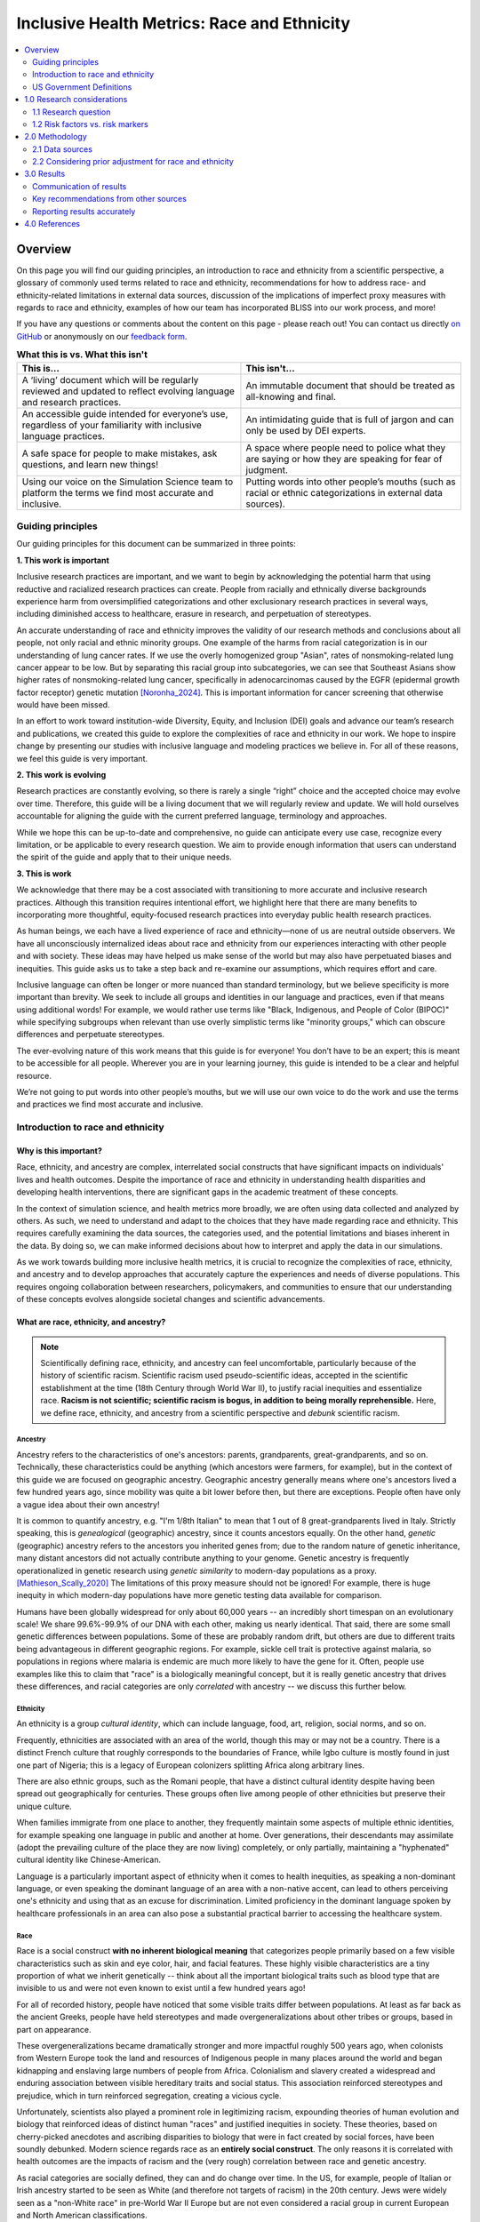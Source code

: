 ..
  Section title decorators for this document:

  ==============
  Document Title
  ==============

  Section Level 1 (#.0)
  +++++++++++++++++++++

  Section Level 2 (#.#)
  ---------------------

  Section Level 3 (#.#.#)
  ~~~~~~~~~~~~~~~~~~~~~~~

  Section Level 4
  ^^^^^^^^^^^^^^^

  Section Level 5
  '''''''''''''''

  The depth of each section level is determined by the order in which each
  decorator is encountered below. If you need an even deeper section level, just
  choose a new decorator symbol from the list here:
  https://docutils.sourceforge.io/docs/ref/rst/restructuredtext.html#sections
  And then add it to the list of decorators above.

.. _race_ethnicity:

============================================
Inclusive Health Metrics: Race and Ethnicity
============================================

.. contents::
   :depth: 2
   :local:
   :backlinks: none

Overview
+++++++++++++++++++++

On this page you will find our guiding principles,
an introduction to race and ethnicity from a scientific perspective,
a glossary of commonly used terms related
to race and ethnicity, recommendations for how to address race- and ethnicity-related limitations in external data
sources, discussion of the implications of imperfect proxy measures with regards to race and ethnicity,
examples of how our team has incorporated BLISS into our work process, and more! 


If you have any questions or comments about the content on this page - please reach out! You can
contact us directly `on GitHub <https://github.com/ihmeuw/vivarium_research/issues?q=is%3Aopen+is%3Aissue+label%3Abliss>`_ or anonymously
on our `feedback form <https://docs.google.com/forms/d/e/1FAIpQLSeCED9TFQsH-1u4QkFxJvno4WaEDz6h9rhJeyFlAlqyG7MAJg/viewform>`_.

.. list-table:: **What this is vs. What this isn't**
   :header-rows: 1

   * - This is...
     - This isn't...
   * - A ‘living’ document which will be regularly reviewed and updated to reflect evolving language and research practices. 
     - An immutable document that should be treated as all-knowing and final.
   * - An accessible guide intended for everyone’s use, regardless of your familiarity with inclusive language practices. 
     - An intimidating guide that is full of jargon and can only be used by DEI experts. 
   * - A safe space for people to make mistakes, ask questions, and learn new things! 
     - A space where people need to police what they are saying or how they are speaking for fear of judgment.
   * - Using our voice on the Simulation Science team to platform the terms we find most accurate and inclusive. 
     - Putting words into other people’s mouths (such as racial or ethnic categorizations in external data sources). 


Guiding principles
------------------

Our guiding principles for this document can be summarized in three points: 

**1. This work is important**

Inclusive research practices are important, and we want to begin by acknowledging the potential harm that using 
reductive and racialized research practices can create. People from racially and ethnically diverse backgrounds experience 
harm from oversimplified categorizations and other exclusionary research practices in several ways, including diminished access to 
healthcare, erasure in research, and perpetuation of stereotypes.

An accurate understanding of race and ethnicity improves the validity of our research methods and conclusions about 
all people, not only racial and ethnic minority groups. One example of the harms from racial categorization is in our 
understanding of lung cancer rates. If we use the overly homogenized group "Asian", rates of nonsmoking-related lung 
cancer appear to be low. But by separating this racial group into subcategories, we can see that Southeast Asians show higher 
rates of nonsmoking-related lung cancer, specifically in adenocarcinomas caused by the EGFR 
(epidermal growth factor receptor) genetic mutation [Noronha_2024]_. This is important information for cancer screening that otherwise 
would have been missed.

In an effort to work toward institution-wide Diversity, Equity, and Inclusion (DEI) goals and advance our team’s research 
and publications, we created this guide to explore the complexities of race and ethnicity in our work. We hope to inspire 
change by presenting our studies with inclusive language and modeling practices we believe in. For all of these 
reasons, we feel this guide is very important.


**2. This work is evolving**

Research practices are constantly evolving, so there is rarely a single “right” choice and the accepted 
choice may evolve over time. Therefore, this guide will be a living document that we will 
regularly review and update. We will hold ourselves accountable for aligning the guide with 
the current preferred language, terminology and approaches.  

While we hope this can be up-to-date and comprehensive, no guide can anticipate every use case, 
recognize every limitation, or be applicable to every research question. We aim to provide enough 
information that users can understand the spirit of the guide and apply that to their unique needs.


**3. This is work**

We acknowledge that there may be a cost associated with transitioning to more accurate and inclusive research practices. 
Although this transition requires intentional effort, we highlight here that there are many benefits to incorporating 
more thoughtful, equity-focused research practices into everyday public health research practices.

As human beings, we each have a lived experience of race and ethnicity—none of us are neutral outside observers. We have all 
unconsciously internalized ideas about race and ethnicity from our experiences interacting with other people and with society. 
These ideas may have helped us make sense of the world but may also have perpetuated biases and inequities. This guide asks us 
to take a step back and re-examine our assumptions, which requires effort and care.

Inclusive language can often be longer or more nuanced than standard terminology, but we believe specificity is more 
important than brevity. We seek to include all groups and identities in our language and practices, even if that means using additional words! 
For example, we would rather use terms like "Black, Indigenous, and People of Color (BIPOC)" while specifying subgroups when relevant 
than use overly simplistic terms like "minority groups," which can obscure differences and perpetuate stereotypes.

The ever-evolving nature of this work means that this guide is for everyone! You don’t have to be an expert; this is meant to be 
accessible for all people. Wherever you are in your learning journey, this guide is intended to be a clear and helpful resource. 

We’re not going to put words into other people’s mouths, but we will use our own voice to do the work and use the terms and practices we find 
most accurate and inclusive.


Introduction to race and ethnicity
----------------------------------

Why is this important?
~~~~~~~~~~~~~~~~~~~~~~

Race, ethnicity, and ancestry are complex, interrelated social
constructs that have significant impacts on individuals' lives and
health outcomes. Despite the importance of race and ethnicity in
understanding health disparities and developing health interventions,
there are significant gaps in the academic treatment of these concepts.

In the context of simulation science, and health metrics more broadly,
we are often using data collected and analyzed by others. As such, we
need to understand and adapt to the choices that they have made
regarding race and ethnicity. This requires carefully examining the data
sources, the categories used, and the potential limitations and biases
inherent in the data. By doing so, we can make informed decisions about
how to interpret and apply the data in our simulations.

As we work towards building more inclusive health metrics, it is crucial
to recognize the complexities of race, ethnicity, and ancestry and to
develop approaches that accurately capture the experiences and needs of
diverse populations. This requires ongoing collaboration between
researchers, policymakers, and communities to ensure that our
understanding of these concepts evolves alongside societal changes and
scientific advancements.

What are race, ethnicity, and ancestry?
~~~~~~~~~~~~~~~~~~~~~~~~~~~~~~~~~~~~~~~

.. note::

    Scientifically defining race, ethnicity, and ancestry can feel uncomfortable,
    particularly because of the history of scientific racism.
    Scientific racism used pseudo-scientific ideas, accepted in the scientific establishment at the time
    (18th Century through World War II),
    to justify racial inequities and essentialize race.
    **Racism is not scientific; scientific racism is bogus, in addition to being morally reprehensible.**
    Here, we define race, ethnicity, and ancestry from a scientific perspective and *debunk* scientific racism.

Ancestry
^^^^^^^^

Ancestry refers to the characteristics of one's ancestors:
parents, grandparents, great-grandparents, and so on.
Technically, these characteristics could be anything (which ancestors were farmers, for example),
but in the context of this guide we are focused on geographic ancestry.
Geographic ancestry generally means where one's ancestors lived a few hundred years ago,
since mobility was quite a bit lower before then, but there are exceptions.
People often have only a vague idea about their own ancestry!

It is common to quantify ancestry, e.g. "I'm 1/8th Italian" to mean that
1 out of 8 great-grandparents lived in Italy.
Strictly speaking, this is *genealogical* (geographic) ancestry, since it counts ancestors equally.
On the other hand, *genetic* (geographic) ancestry refers to the ancestors you inherited genes from;
due to the random nature of genetic inheritance, many distant ancestors
did not actually contribute anything to your genome.
Genetic ancestry is frequently operationalized in genetic research using
*genetic similarity* to modern-day populations as a proxy. [Mathieson_Scally_2020]_
The limitations of this proxy measure should not be ignored!
For example, there is huge inequity in which modern-day populations
have more genetic testing data available for comparison.

Humans have been globally widespread for only about 60,000 years --
an incredibly short timespan on an evolutionary scale!
We share 99.6%-99.9% of our DNA with each other, making us nearly identical.
That said, there are some small genetic differences between populations.
Some of these are probably random drift, but others are due to different traits
being advantageous in different geographic regions.
For example, sickle cell trait is protective against malaria,
so populations in regions where malaria is endemic are much more likely to have the gene for it.
Often, people use examples like this to claim that "race" is a biologically meaningful concept,
but it is really genetic ancestry that drives these differences,
and racial categories are only *correlated* with ancestry -- we discuss this further below.

Ethnicity
^^^^^^^^^

An ethnicity is a group *cultural identity*,
which can include language, food, art, religion, social norms, and so on.

Frequently, ethnicities are associated with an area of the world,
though this may or may not be a country.
There is a distinct French culture that roughly corresponds to the boundaries of France,
while Igbo culture is mostly found in just one part of Nigeria;
this is a legacy of European colonizers splitting Africa along arbitrary lines.

There are also ethnic groups, such as the Romani people,
that have a distinct cultural identity despite having been spread out geographically for centuries.
These groups often live among people of other ethnicities but preserve their unique culture.

When families immigrate from one place to another,
they frequently maintain some aspects of multiple ethnic identities,
for example speaking one language in public and another at home.
Over generations, their descendants may assimilate
(adopt the prevailing culture of the place they are now living)
completely, or only partially, maintaining a "hyphenated" cultural identity like Chinese-American.

Language is a particularly important aspect of ethnicity when it comes to health inequities,
as speaking a non-dominant language, or even speaking the dominant language of an area with a non-native accent,
can lead to others perceiving one's ethnicity and using that as an excuse for discrimination.
Limited proficiency in the dominant language spoken by healthcare professionals in an area
can also pose a substantial practical barrier to accessing the healthcare system.

Race
^^^^

Race is a social construct **with no inherent biological meaning** that categorizes people
primarily based on a few visible characteristics such as skin and eye color, hair, and facial features.
These highly visible characteristics are a tiny proportion of what we inherit genetically --
think about all the important biological traits such as blood type
that are invisible to us and were not even known to exist until a few hundred years ago!

For all of recorded history, people have noticed that some visible traits differ between populations.
At least as far back as the ancient Greeks, people have held stereotypes and made overgeneralizations
about other tribes or groups, based in part on appearance.

These overgeneralizations became dramatically stronger and more impactful roughly 500 years ago,
when colonists from Western Europe took the land and resources of Indigenous people in many places around the world
and began kidnapping and enslaving large numbers of people from Africa.
Colonialism and slavery created a widespread and enduring association between visible hereditary traits and social status.
This association reinforced stereotypes and prejudice, which in turn reinforced segregation, creating a vicious cycle.

Unfortunately, scientists also played a prominent role in legitimizing racism,
expounding theories of human evolution and biology that reinforced ideas of distinct human "races"
and justified inequities in society.
These theories, based on cherry-picked anecdotes and ascribing disparities to biology that were in fact created by social forces,
have been soundly debunked.
Modern science regards race as an **entirely social construct**.
The only reasons it is correlated with health outcomes are the impacts of racism
and the (very rough) correlation between race and genetic ancestry.

As racial categories are socially defined, they can and do change over time.
In the US, for example, people of Italian or Irish ancestry
started to be seen as White (and therefore not targets of racism) in the 20th century.
Jews were widely seen as a "non-White race" in pre-World War II Europe
but are not even considered a racial group in current European and North American classifications.

Despite changes in legal and political structures such as formal decolonization,
the abolition of slavery, and descendants of enslaved people gaining their civil rights,
the legacy of colonialism and slavery can be clearly seen today.
Racial discrimination and stereotypes persist,
de facto segregation in housing and education remain widespread,
and in most former colonies, large racial disparities exist across health and economic domains.

Though racial "categories" originally were based on visible characteristics,
racial prejudice extends beyond these, to things like names, dialect, or fashion,
when these are used by an observer to "categorize" someone into a racial group. [Bertrand_2004]_

The history and origins of racism are complex,
and sometimes contentious, topics.
We've provided a brief overview here, but there is much more to learn.
We recommend the following resources to deepen your understanding.

* *Stamped from the Beginning* by Ibram X. Kendi
* *The Wretched of the Earth* by Frantz Fanon
* *The History of White People* by Nell Irvin Painter
* *A People's History of the United States* by Howard Zinn
* `The 1619 Project <https://www.nytimes.com/interactive/2019/08/14/magazine/1619-america-slavery.html>`_
  by Nikole Hannah-Jones and others

.. note::

    Most of these come from a US-centric perspective,
    which reflects our own backgrounds but should not be taken as the only or most important perspective.
    The history of racism is global.

Race, ethnicity, ancestry
^^^^^^^^^^^^^^^^^^^^^^^^^

Though we can understand race, ethnicity, and ancestry as distinct concepts,
they are deeply *causally* entangled.

For example, cultural processes like assimilation are greatly impacted by racism
because they depend on the prevailing society's perception and acceptance of an ethnic group.
For example, the families of European immigrants to the United States were able to assimilate
and be considered "American" much more easily than those from other places in the world,
due to racial prejudice.
Outsiders might expect several ethnic groups to have similar cultures,
or mix up their cultural practices,
because they perceive members of those ethnic groups as being in the same racial category.
Racism can even create new ethnic identities, as in the case of African American culture,
which emerged because of racial segregation and shared experiences of oppression in the United States.

On the other hand, ethnicities can also become "racialized."
A good example of this is people of Puerto Rican ancestry in New York City --
though in most places in the US people of Puerto Rican ancestry are perceived as Hispanic/Latino,
in New York they are perceived as a distinct racial group
and there is racial prejudice against them specifically. [Grosfoguel_2004]_

Though we've focused on race, ethnicity, and ancestry here,
there are other concepts these are sometimes conflated with,
particularly **nationality** (country of residence or citizenship),
**national origin** (country of birth),
and **immigration status**.
While these are out of scope for the present guide,
that doesn't mean they are less important than race, ethnicity, and ancestry.
We may address these concepts in a future guide.

US Government Definitions
-------------------------

The definitions of race and ethnicity described above are intended to be global,
not specific to the US context.
However, our research institute is based in the US
and most of the research we have done thus far on race and ethnicity
has applied those concepts in the US context.
For this reason, it is especially important to compare our definitions
with those of the US government.

The US has an official Federal system for defining and measuring race and ethnicity.
It is common for scientific work, particularly in fields such as demography
where much of the data is collected by governments, to defer to
government definitions of race, ethnicity, and ancestry.
However, as this document demonstrates, we strive to maintain an independent, scientific perspective
on these definitions, rather than defer to any government definition.
In doing so, we strive to develop concepts and standards
with maximal construct validity and global relevance.

How the US government defines race, ethnicity, and ancestry 
~~~~~~~~~~~~~~~~~~~~~~~~~~~~~~~~~~~~~~~~~~~~~~~~~~~~~~~~~~~

Before 1977, the US Census Bureau was the *de facto* authority
on racial/ethnic/ancestral categorization
and changed its questions and categories numerous times.
Pew Research Center created `a helpful infographic <https://www.pewresearch.org/social-trends/feature/what-census-calls-us/>`_
on how the Decennial Census form categories have changed since 1790.

In 1977, the Federal Office of Management and Budget (OMB)
first published Race and Ethnic Standards for Federal Statistics and Administrative Reporting,
which apply to all federal agencies, including the Census Bureau.
As of early 2025, OMB is still the authority on these definitions
in the federal government.
Furthermore, the Federal system has substantial indirect control
over state and local levels via numerous funding and accreditation mechanisms,
and therefore the OMB standards also hold in general at those levels as well.

The OMB standards were revised in 1997 and in March 2024.
Note that all 3 versions were instituted during Federal Administrations
led by the Democratic party.
Implementation of OMB standards by various agencies inevitably lags their official publication.
In general, Republican-led states and local agencies tend to lag more, by as long as 20+ years.
Conversely, some Democratic-led local governments tend to
implement systems similar to the upcoming OMB standard,
even before its publication.
(For example, the "Middle Eastern and North African" group
added to the OMB 2024 standards has already been an option
in Washington State and University of Washington forms for at least several years.)

It is easiest to concretely understand the standards by reading the survey questions
asked in accordance with them.
The 1997 OMB standards were implemented in the 2020 Decennial Census
(below left, `source <https://www.census.gov/programs-surveys/decennial-census/technical-documentation/questionnaires.2020_Census.html>`__);
the 2024 OMB standards have yet to be implemented in a Decennial Census
but the directive contains an example survey question
(below right, `source <https://www.federalregister.gov/documents/2024/03/29/2024-06469/revisions-to-ombs-statistical-policy-directive-no-15-standards-for-maintaining-collecting-and>`__).

.. list-table::
   :width: 100%
   :class: borderless

   * - .. image:: 2020_census_questions.png
          :width: 100%
         
     - .. image:: omb_2024_example_question.png
          :width: 100%

Untangling race, ethnicity, and ancestry in US government data 
~~~~~~~~~~~~~~~~~~~~~~~~~~~~~~~~~~~~~~~~~~~~~~~~~~~~~~~~~~~~~~

**The biggest source of confusion when using US government data about
race, ethnicity, and ancestry is how "race" and "ethnicity" are defined.**
Since 1970, the Census Bureau has asked a "race" question
with categories like "Black" and "White" (but *without* a category for "Latine" or "Hispanic")
and a separate yes/no `"Hispanic origin" <https://www.census.gov/topics/population/hispanic-origin/about.html>`_ question.
When the OMB 1977 standards codified this approach,
they referred to the second question as "ethnicity,"
even though the word "ethnicity" has *never* appeared in the question
on the official Decennial Census forms (before or after 1977).
Consequently, the terms "ethnicity" and "Hispanic origin"
are often used synonymously in data products.

It is important to note that this status quo is the result of an overtly political process,
rather than a principled scientific one.
"Mexican" was included as a *race* in the 1930 Decennial Census
but removed by 1940
`due to political advocacy by Mexican American groups who felt that being classified as non-White would make them seem less American <https://www.npr.org/sections/codeswitch/2014/06/16/321819185/on-the-census-who-checks-hispanic-who-checks-white-and-why>`_.
This was a precursor to a much broader and still ongoing debate
about the extent to which Latine people are racialized versus
being folded into Whiteness as European immigrant groups have been in the past --
to this day, the way Hispanic and Latine people answer the standard "race" question
in practice is often politically motivated. [Dowling_2014]_
There was also political tension and debate between the terms "Hispanic" and "Latino/a"
during the adoption of "Hispanic" by the federal government:
"Hispanic" was associated with a pan-ethnic identity based in linguistic and cultural roots
and was seen as more conservative,
while "Latino/a," as well as related terms like "Chicano/a" (for Mexican American)
and "Boricua" (for Puerto Rican),
were associated with shared experiences of racialization and oppression,
an emphasis on Indigeneity, and a more activist stance. [Lacomba_2020]_

The OMB 1977/1997 split between "race" and "ethnicity" questions
is confusing to many respondents.
Many who indicate they have Hispanic origins are unsure how to answer the race question,
as evidenced by substantial amounts of non-response and "other" responses
on that question among this group in the 2010 and 2020 Censuses.
On the flip side, Afro-Latine groups have advocated for the two separate questions,
on the basis that Afro-Latine people identify along two separate axes
of culture/heritage and race simultaneously.
Lastly, people from Latin American countries where Spanish is not the majority language,
particularly Brazil, are officially excluded from the OMB's "Hispanic or Latino" definition.
This is sufficiently counter-intuitive that
`more than two-thirds of Brazilians indicate they are "Hispanic or Latino," <https://www.pewresearch.org/short-reads/2023/04/19/how-a-coding-error-provided-a-rare-glimpse-into-latino-identity-among-brazilians-in-the-u-s/>`_
a response which the Census Bureau reverses
if they also marked Brazil as their specific "Hispanic or Latino" origin.

From the perspective of the scientific definitions introduced above,
this confusion is a result of not precisely defining the constructs being measured,
a mismatch between the definitions and popular perception,
or not acknowledging that dimensions of race, ethnicity, and ancestry
can be conceptually distinct even when they are highly correlated.

Language is an aspect of ethnicity, and there are forms of discrimination
perpetuated against those speaking Spanish or Spanish-accented English in the US.
There are also forms of discrimination against those who appear Latine, *mestizo*,
or more colloquially "Brown," whether or not they speak Spanish.
People raised in Spain who pass as White would be impacted by the former but not the latter,
whereas many Brazilian Americans would be impacted by the latter but not the former.
Furthermore, the use of country names as sub-categories in survey questions
about race and ethnicity (e.g. "Vietnamese," "Pakistani," "Egyptian," "Irish")
without clarification can create the impression these questions are asking about ancestry,
nationality, or national origin.
As a result, it is likely that respondents answer these questions
with some unclear choice between (or undifferentiated combination of)
dimensions of their race, ethnicity, ancestry, and other factors.

The predominant response of social researchers and data analysts
to the "Hispanic or Latino" confusion has been to treat this "ethnicity"
as another racial category, overriding people's response to the race question
if they identified as "Hispanic or Latino."
2024 OMB standards switch to a single question
with "Hispanic or Latino" as one of the options;
therefore, people who identify as such will not be *required* to answer
a separate race question but *may* still select multiple responses
(e.g. to indicate Afro-Latine identity).
The 2024 standards also add a Middle Eastern or North African (MENA) category.
Though these welcome changes will address immediate issues causing non-response
among Hispanic and MENA people and bring OMB standards
into alignment with common research practices,
they will not address the conflation of race with language that we believe is inherent
in the phrase "Hispanic or Latino,"
nor clarify the distinctions between race, ethnicity, and ancestry for survey respondents
or data analysts.

1.0 Research considerations
++++++++++++++++++++++++++++

Before beginning with your research, there are some crucial considerations to
take as you read through our recommendations. Determining precisely how
concepts of race and ethnicity fit into your research question is a critical
first step. For instance, the following are some examples of questions you may
ask yourself in the early stages of your research: “Why are race and/or
ethnicity important to my research question?”, “What is gained by considering
race and/or ethnicity in my research project?”, and “Is race, ethnicity, or
some combination of the two the appropriate measure for my analysis?”. An
`IHME-created guide to diversity, equity, and inclusion research considerations <https://hub.ihme.washington.edu/display/DEI/DEI+and+Research+Considerations>`_
is a resource that may be useful in providing a framework to think through
these sorts of questions in addition to the remainder of this guide.

Another important consideration to take throughout the process is an
understanding of your specific context and audience. For instance, relevant
race and ethnicity categories and associations will vary by population; you
should be sure to have an understanding of the dynamics of the population
relevant to your research and remember that racial and ethnic categories used
in one setting may not be appropriate in others. Seeking guidance from experts
and existing resources in the field specific to your setting is encouraged!

There are three main challenges in considering race and ethnicity in biomedical
research that have been proposed by [Kaplan-and-Bennet-2003]_ and we encourage
you to keep them in mind throughout your work. These challenges are listed
below and discussed in more detail in the referenced paper and will also be
expanded upon throughout the remainder of this guide.

    1.  To account for the limitations of racial/ethnic data
    2.  To distinguish between race/ethnicity as risk factor or as risk marker
    3.  To avoid contributing to the racial/ethnic division of society

Finally, make sure to be aware of your target journal’s policies regarding race
and ethnicity. Many journals have specific established guidelines that must be
adhered to.

Taking these considerations into account in your work before and while
implementing this guide’s recommendations will help to ensure that your research
is not only respectful and sensitive to the complexities of race and ethnicity
but also adherent to relevant guidelines and meaningful to your intended
audience.

1.1 Research question
---------------------

When you’re designing a research question, it’s important to consider both if race,
ethnicity, and/or ancestry are relevant, and, if so, what the causal pathways might be. Spending
time considering the causal pathways will help you consider what exactly you are
investigating and might identify more relevant proxy measures.

First, let’s consider this hypothetical research question: how much would expanding access
to clean water impact diarrhea rates in Nigeria?

Is race, ethnicity, and/or ancestry relevant here? Race/ethnicity are a much less
common marker used in disease measurement in Nigeria, compared to the US. We don't have
any data to indicate that race, ethnicity, or ancestry impact diarrhea rates, or rates
of access to clean water. Therefore, in this example we might choose NOT to include race.

For the rest of this section, let’s consider a different research question: how will
the rates of cardiovascular disease (CVD) change over the next 5 years in the US?

First, let’s consider if including race, ethnicity, and/or ancestry is relevant to
the research question. It’s commonly known that CVD rates vary with race, and that
racial demographics are changing within the US. Understanding how different groups’
CVD rates are changing differently might lead us to make a better forecast for
the future. So, it seems relevant to include race here.

Second, let’s think about if this will lead to changes in policies. Here again,
it seems plausible that if we see a sharper increase  in CVD incidence among some
racial groups, decision-makers might deploy racially aware intervention strategies.
So here, including something about race, ethnicity, and/or ancestry seems relevant.

Last, let’s think through the possible causal pathways and decide what metric(s)
we want to include.

Below, we have drawn several causal diagrams. These are designed to show the
pathways between inputs and impacts. In our diagrams, the solid arrows indicate
causal pathways (x directly causes y), the dotted lines indicate correlation (x is
related to y, but doesn't necessarily cause it), and the red arrows indicate false
causal pathways (x leads to y due to society and history but does not need to
cause it in a better world).

**Option 1: Race**

We stated above that it's commonly known that CVD rates vary with race. This is
well documented and true. We know is that there is a correlation between race and
CVD, so we can draw the below diagram with a correlation line included. Now, let's
more closely examine what might be causing this correlation.

.. image:: race_v1.svg

**Option 1a: Race**

One option is race “leads” to experiences of racism which in turn leads
to the disease. We put “leads” in quotes as we don’t want to imply that existing with
certain physical characteristics “causes” racism, but rather that racism is the result
of years of history defining groups based on physical characteristics.

.. image:: race_b_v1.svg

This causal pathway is unfortunately quite common, and seems applicable to our example with CVD.
However, considering the exact pathway here is important. We list a few possible pathways for
CVD based on race. Note that these do overlap with ethnicity in some cases. This is
because discrimination can impact culture/ethnic practices. These are often
rooted in racism.

- Historical red lining leading to African Americans living in food deserts, having less available green space, or living in neighborhoods with fewer social services
- Historical racism leading to lower wealth in some communities, reduced access to health insurance, or limited access to quality medical care
- Microaggressions experienced by non-white individuals leading to elevated blood pressure
- Racism in healthcare settings leading to delayed treatment once a person seeks care

**Option 1b: Race**

Since race is related to physical characteristics.
We might naively assume that the physical characteristics are causing the disease itself.

.. image:: race_a_v1.svg

There might be a few cases where this causal pathway is correct, but they are limited
in scope. For example, lighter skinned individuals tend to get skin cancer at higher
rates. In this case, the physical characteristic which leads to racial categorization impacts the disease. However,
this is quite uncommon.

There isn't any known reason why skin color or other physical characteristics are
tied to CVD, so we can dismiss this option for our research question.

**Option 2: Ethnicity**

A second correlation often observed is between ethnicity and disease. Again,
we can draw a diagram that connects ethnicity and disease with a correlation line.

.. image:: ethnicity_v1.svg

**Option 2a: Ethnicity**

Next, we might examine whether there is a plausible causal pathway between ethnicity and
the disease. Here, there are some compelling arguments that this relationship could be causal for CVD.

.. image:: ethnicity_a_v1.svg


For example, the Mediterranean diet has
been shown to lower risk of cardiovascular disease. So ethnic groups that
tend to follow this type of diet might have lowered risk of CVD.

However, this is not the only potential explanation for correlation with ethnicity,
which can be greatly affected by circumstance and history.

**Option 2b: Ethnicity**

Here is a more complete picture of the same causal diagram which includes history and
discrimination. One example of how history impacts ethnicity can be seen by comparing
immigrant populations' CVD rates with their counterparts who did not immigrate. As immigrants tend
to assimilate to “western” lifestyles, which often involve more processed and
fatty foods, they tend to have higher rates of CVD. Here, the outside force is changes in environment and cultural norms,
leading to changes in lifestyle and food choices, which in turn to lead to
differences in CVD rates.

.. image:: ethnicity_b_v1.svg

Some other examples include:

- Discrimination against people who do not speak English leading to inferior care
- Ethnic foods being labeled as "unhealthy" and leading to physician discrimination
- Incorrect assumption of cultural practices or lack of understanding of differences in household, family, or cultural norms

If you want to study ethnicity’s effect on a disease, it’s important to think
about why some practices might exist and to approach different cultures with
respect and curiosity instead of judgement.

**Option 3: Ancestry**

To start, we can include the correlation diagram. Since ancestry overlaps with race
and ethnicity, this correlation also likely exists.

.. image:: ancestry_corr_v1.svg

**Option 3a: Ancestry**

As defined above, ancestry is about the genetics of your ancestors. There are
a few cases where this causal diagram is correct, but they are limited.

.. image:: ancestry_v1.svg

For example:

* Sickle cell disease is more common in people whose ancestors lived in areas with endemic malaria prevalence
* Ashkenazi Jewish people are more likely to be carriers for some genetic conditions like Gaucher disease or cystic fibrosis

In our case, there isn’t a lot of known evidence to support a genetic link between
CVD and ancestry, so we can eliminate this causal pathway.

**Option 4: Combination**

In reality, a lot of this overlaps and compounds in individuals. There is also a
lot of historical context that overlays these diagrams. One version of a combined diagram
is above, though even this is very simplistic and could be expanded significantly.

.. image:: big_diagram_v1.svg

For our research question, there are lots of possible causal pathways. A lot of
the time, race/ethnicity gets used as a proxy for the wide range of possible
factors affecting outcomes. Sometimes, this makes sense when there’s limited
data or when our question might overlap with many pathways that are hard to
disentangle.

But, if our research shifted to possible interventions for CVD, we might want to
consider some of these pathways more directly instead of considering race/ethnicity
as a proxy. For example, we might try and directly measure green space, food deserts,
racism in healthcare, or others as the primary focus of our study, rather than using
race which can include all or none of these.


1.2 Risk factors vs. risk markers
---------------------------------

.. todo::

    In this section we'll discuss the question "Does/should my research look at race and ethnicity as risk factors or as risk markers?" and how a health
    metrics researcher would answer this question and use that answer to inform their research question.

2.0 Methodology
+++++++++++++++

2.1 Data sources
----------------

For self-reported data, the typical survey questions used
(including those standardized by the US Federal government as described above)
are unclear about which dimensions they are asking. 

There are alternative data collection approaches that hold promise
for differentiating dimensions of race, ethnicity, and ancestry.
For example, questions about "perceived" or "socially assigned" race
(also known as `"street race" <https://race.unm.edu/what-is-street-race.html>`_)
directly address the potential for racial discrimination based on appearance.
These have been used in a number of surveys, [White_2020]_
and when they are fielded alongside questions on self-identified race,
can be used to understand the interplay between identity and perception. [Vargas_2016]_ [Stepanikova_2016]_
Genetic ancestry can be analyzed in combination with race to tease apart the importance of different factors. [Cole_2021]_

US death certificates record an undifferentiated mixture of perceived race
and family-reported race, due to the complex process by which they are filled out
(typically by funeral directors). [Arias_2016]_

As noted above, the government provides standardized race and ethnicity
categories, though these do change over time. Currently, the race
categories are American Indian or Alaska Native, Asian, Black or African American,
Native Hawaiian or Other Pacific Islander, and White. The ethnicity
categories are Hispanic or Latino and Not Hispanic or Latino.

By having a set standard,
it improves the chance that multiple data sources will have the same
categories. However, this is not guaranteed. Here, we will go through
a few scenarios of how race and ethnicity categories might be misaligned
between datasets and the options for handling each.

Nested Categories
~~~~~~~~~~~~~~~~~

In this guide, we use nested categories to mean that one dataset has more granular
categories than another. For example, one dataset might report a race group
as simply "Asian" whereas another might have many categories that fit within
this group like Chinese, Filipino, Japanese, or Korean. In fact, the US goverment
often collects both the more granular and rolled up categories of data.

Granular data is usually better, as different groups within a single race
category can have very different experiences and needs. Try to keep the
most granular data possible. However, granular data can sometimes create
issues with statistical power or small sample size. Weigh the different
pros and cons as they relate to your project, centering people's
identities and needs in the conversation.

Non-Nested Categories
~~~~~~~~~~~~~~~~~~~~~

If you need to combine multiple datasets, you will likely have to combine
race and ethnicity categories that won't match up perfectly. One option
is to take the "least common denominator" approach, which essentially means
using the most granular race and ethnicity categories possible that still
capture the data fully.

Often this will end up being the US standard categories above. We strongly
recommend against using fewer categories than the US standard unless it
is impossible to do otherwise. Creating larger buckets ends up merging
individuals with diverse experiences, backgrounds, and identities. Consider
what there is to be gained from this analysis and if race and ethnicity are
important to include if you plan to use fewer categories than the US standard.

Another option is to attempt a crosswalking approach if one or more of your
input datasets use different categories than the standard. This would allow
you to retain all of the data inputs, while keeping some granularity in categories.

Multiracial Groups
~~~~~~~~~~~~~~~~~~

Part of the US standard approach is allowing people to select as many race and
ethnicity categories as they identify with. Many people have multiracial
identities and capturing this is important. However, it creates a statistical
issue without an easy answer - how do you handle overlapping groups?

Often, someone will have made the decision about how to handle
race/ethnicity categories and multiracial individuals before you
receive the data. In this case, try to find out what was assumed
and note it appropriately in your limitations as needed.

Below we outline some options for how to handle multiracial data.
To understand them more clearly, let's provide an example of a single
person who selected both "Black or African American" and "Asian" for
their race.

The first option is to include all
combinations of race/ethnicity groups. So for this example, you would have
groups for "Black or African American alone", "Asian alone", and "Both Black or African
American and Asian". If your dataset is large
enough to support having this level of granularity in groups, this
approach can work well. However, often this leads to issues with
small sample sizes.

The second option is to exclude everyone who selected multiple race
or ethnicity groups. So we would just not count our example individual. We do not
recommend this approach.

The third is to create a large, "multiracial" group. The resulting
groups would then be "Black or African American", "Asian", and "Multiracial". We also do
not recommend this approach as the resulting group is generally
too diverse to have any meaningful conclusions about.

The fourth is to count people in all race/ethnicity groups they
selected. Therefore in our example, the individual would be
counted twice - once in "Black or African American" and once in "Asian". This
can lead to double counting in the data which might be more or
less important depending on the size of the multiracial group
in the dataset and the type of analysis. This might be a reasonable option.

The fifth option is to run analyses with
both a more limited race/ethnicity group, and then with a larger,
multiracial group. For example, you would have categories of "Asian"
and "Asian alone" both existing. "Asian" would include anyone who
selected Asian, including the multiracial person in our example,
and "Asian alone" would be people who only identify as
Asian, excluding the example individual. Often people will present
anlyses for both of these groups. This is also a reasonable
option.

Last, you can attempt to crosswalk individuals into a single
race/ethnicity group. There have been multiple attempts to do
this based on studies that allow respondents to select all racial
categories they identify with and then to pick a single one they
most identify with. [Liebler_2008]_ Therefore, the example individual
would be placed in a single racial group - either "Black or African
American" or "Asian" based on their other data. If this is
feasible based on the data present, it is also a reasonable approach.

2.2 Considering prior adjustment for race and ethnicity
-------------------------------------------------------

.. todo::

    In this section we'll discuss the question "How do our data sources adjust for race and ethnicity and how does that affect how we adjust in our own models?" and how a health
    metrics researcher would answer this question and use that answer to inform their methods.

3.0 Results
+++++++++++

Communication of results
------------------------

In this section we’ll discuss how health metric researchers can talk about health research related to 
race and ethnicity without stigmatizing, othering, or otherwise causing harm to historically marginalized 
racial and ethnic groups. It is important to be aware of how we talk about race and racism, 
particularly in the field of health metrics sciences, as our goal is often to uncover and scrutinize the 
underlying factors contributing to health disparities.

One helpful framework for differentiating ways of communicating about race is that of *race-based research vs. race-conscious research* 
[Cerdeña_2020]_. Race-based research is characterized 
by race essentialism: the notion that race is a biological factor (rather than a sociopolitical construct). 
The practice of using race in this way has historically been the norm in US health research, and causes harm for 
historically marginalized and minoritized groups, thereby exacerbating the very health inequities the health 
research may be attempting to elucidate and alleviate. Race-conscious research, on the other hand, calls for a shift in 
focus from race to racism as a key determinant of illness and health. For examples of outdated race-based practices in medicine, 
and their race-conscious alternatives, see Table 1 from Cerdeña et al.’s 2020 paper [Cerdeña_2020]_. 

Key recommendations from other sources
--------------------------------------

Here we have collected recommendations from various experts and guides advocating for new standards of communication 
regarding racial health disparities.

1. **Use a health equity lens when framing information about health disparities** [Calanan_2023]_.

    Rather than allowing dominant narratives around race, individualism, and meritocracy to limit our understanding of 
    the root causes of health inequities, it is important to center a health equity perspective in health metrics 
    research.  An equity lens allows us to recognize that systems of power and oppression (including white supremacy) 
    shape institutional policies and living conditions that systematically harm populations 
    [AMA_2021]_.

2. **Use person-first language, avoid unintentional blaming, and be as specific as possible about the group to which you're referring**.
    
     Remember that are many types of subpopulations, and it is important to specify the type of subpopulation you are referring to.
     For instance, avoid using generalized terms such as 'ethnic groups' or 'minorities'. Instead, be specific (e.g., 'Korean persons')
     and use person-first language if possible (e.g., 'people with undocumented status' rather than 'illegal immigrants'). For more elaboration 
     on these tips, please see Advancing Health Equity: A Guide to Language, Narrative and Concepts [AMA_2021]_.


3. **Cite the experts, particularly scholars of color whose work forms the basis of the field’s knowledge on racism and its effects** 
[Boyd_2020]_.


4. **Explicitly define race during \[study\] design, and specify the reason for its use in the study** [Boyd_2020]_. 
    
    As is described in our earlier section, `1.1 Research question`_, you should review all relevant 
    social, environmental, and structural factors for which race may serve as a proxy measure when defining 
    race as it pertains to your research. "For the reader, these additional details enable careful interpretation 
    of study results and implications. But for authors, it engenders critical thinking about racial constructs that 
    prevent the reification of race as a biological entity." [Boyd_2020]_ 

    Health metrics researchers can embrace a critical race theory (CRT) framework. CRT "is an iterative methodology 
    for helping investigators remain attentive to equity" through providing "tools for conducting research and practice 
    are intended to elucidate contemporary racial phenomena, expand the vocabulary with which to discuss complex racial concepts, and 
    challenge racial hierarchies" [Ford_Airhihenbuwa_2010]_. Embracing a CRT framework might entail
    some of the following: 

    - *Contextualization of research*: Contextualize health disparities within historical and systemic inequities. This involves understanding how policies, practices, and social conditions contribute to health outcomes across different racial groups.
    - *Intentional use of vocabulary*: Use language that accurately reflects the complexity of racial issues in health. This includes being precise about how terms like race, ethnicity, systemic racism, health equity, and social determinants of health are used and understood in research. It also involves recognizing the fluidity and socially constructed nature of racial categories and how they affect health outcomes.
    - *Incorporation of intersectionality*: Acknowledge that the impact of race and ethnicity on health is not uniform across different groups and that multiple forms of discrimination can compound health disparities. 
    - *Community engagement and participation*: Where possible, involve in your research process communities affected by health disparities. Instead of *studying about* these communities, health researchers should be *working with* them to identify priorities, interpret findings, and co-create interventions. By doing so, we ensure that research is grounded in the realities of those most impacted by health inequities.
    - *Policy advocacy*: Research informed by CRT should not only aim to understand and document disparities but also to drive change. This involves advocating for policies that address the root causes of racial disparities in health, such as economic inequality, housing, education, and access to healthcare. Researchers can play a role in informing policy, engaging in public discourse, and supporting community-led initiatives.
    - *Reflective practice*:  Engage in ongoing reflection about your own positions, biases, and the power dynamics in your work. This includes being open to critique, actively seeking diverse perspectives, and being committed to anti-racist practices both personally and professionally.
  

Reporting results accurately
----------------------------

    Use recommendations from sex/gender guide to fill out this section. This section should include 
    a. Outline goals when we present our race/ethnicity-related findings
    b. General strategy (ie explain fully in standalone parts of paper, otherwise use shorthand) - Recs for detailed description of methods with examples and recs for abbreviated description with examples 

4.0 References
++++++++++++++

.. [AMA_2021]
    American Medical Assiociation. Advancing Health Equity: A Guide to Language, Narrative and Concepts. 2021. https://www.ama-assn.org/system/files/ama-aamc-equity-guide.pdf

.. [Boyd_2020]
    Boyd RW, Lindo EG, Weeks LD, McLemore MR. On Racism: A New Standard for Publishing on Racial Health Inequities. Health Affairs Blog. 2020 Jul. doi: 10.1377/hblog20200630.939347

.. [Calanan_2023]
    Calanan RM, Bonds ME, Bedrosian SR, Laird SK, Satter D, Penman-Aguilar A. CDC’s Guiding Principles to Promote an Equity-Centered Approach to Public Health Communication. Prev Chronic Dis 2023;20:230061. doi:10.5888/pcd20.230061

.. [Cerdeña_2020]
    Cerdeña JP, Plaisime MV, Tsai J. The Lancet. 2020 Oct; 396(10257):1125-1128. doi:10.1016/S0140-6736(20)32076-6

.. [Ford_Airhihenbuwa_2010]
    Ford CL, Airhihenbuwa CO. Critical Race Theory, race equity, and public health: toward antiracism praxis. Am J Public Health. 2010 Apr 1;100 Suppl 1(Suppl 1):S30-5. doi: `10.2105/AJPH.2009.171058 <https://doi.org/10.2105/AJPH.2009.171058>`_. Epub 2010 Feb 10. PMID: `20147679 <https://pmc.ncbi.nlm.nih.gov/articles/PMC2837428/>`_; PMCID: PMC2837428.

.. [Kaplan-and-Bennet-2003]
    Kaplan JB, Bennett T. Use of Race and Ethnicity in Biomedical Publication. JAMA. 2003;289(20):2709–2716. doi:10.1001/jama.289.20.2709

.. [Liebler_2008]
    Liebler CA, Halpern-Manners A. A practical approach to using multiple-race response data: a bridging method for public-use microdata. Demography. 2008 Feb;45(1):143-55. doi: 10.1353/dem.2008.0004. PMID: 18390296; PMCID: PMC2831381.

.. [Bertrand_2004]
    Bertrand M, Mullainathan S. Are Emily and Greg More Employable Than Lakisha and Jamal? A Field Experiment on Labor Market Discrimination. American Economic Review. 2004;94(4):991-1013. doi:10.1257/0002828042002561

.. [Mathieson_Scally_2020]
    Mathieson I, Scally A (2020) What is ancestry? PLoS Genet 16(3): e1008624. https://doi.org/10.1371/journal.pgen.1008624

.. [Grosfoguel_2004]
    Grosfoguel, R. (2004). Race and Ethnicity or Racialized Ethnicities?: Identities within Global Coloniality. Ethnicities, 4(3), 315-336. https://doi.org/10.1177/1468796804045237

.. [Dowling_2014]
    Dowling JA. Mexican Americans and the question of race. University of Texas Press; 2014 Dec 31. https://utpress.utexas.edu/9781477307540/

.. [Lacomba_2020]
    Lacomba C. Hispanics and/or Latinos in the United States: The Social Construction of an Identity. Estudios Del Observatorio/Observatorio Studies. 2020. https://cervantesobservatorio.fas.harvard.edu/sites/default/files/65_en_hispanics_andor_latinos_in_the_united_states_the_social_construction_of_an_identity_4.pdf

.. [White_2020]
    White K, Lawrence JA, Tchangalova N, Huang SJ, Cummings JL. Socially-assigned race and health: a scoping review with global implications for population health equity. International journal for equity in health. 2020 Dec;19:1-4. https://equityhealthj.biomedcentral.com/articles/10.1186/s12939-020-1137-5

.. [Vargas_2016]
    Vargas N, Stainback K. Documenting contested racial identities among self-identified Latina/os, Asians, Blacks, and Whites. American Behavioral Scientist. 2016 Apr;60(4):442-64. https://journals.sagepub.com/doi/full/10.1177/0002764215613396

.. [Stepanikova_2016]
    Stepanikova I, Oates GR. Dimensions of racial identity and perceived discrimination in health care. Ethnicity & Disease. 2016;26(4):501. https://pubmed.ncbi.nlm.nih.gov/27773977/

.. [Cole_2021]
    Cole BS, Gudiseva HV, Pistilli M, Salowe R, McHugh CP, Zody MC, Chavali VR, Ying GS, Moore JH, O'Brien JM. The role of genetic ancestry as a risk factor for primary open-angle glaucoma in African Americans. Investigative Ophthalmology & Visual Science. 2021 Feb 1;62(2):28-. https://pmc.ncbi.nlm.nih.gov/articles/PMC7900887/

.. [Arias_2016]
    Arias E, Heron MP, Hakes JK. The validity of race and Hispanic origin reporting on death certificates in the United States: an update. https://pubmed.ncbi.nlm.nih.gov/28436642/

.. [Noronha_2024]
    Noronha V., Budukh A., Chaturvedi P., Anne S., Punjabi A., Bhaskar M., Sahoo T.P., Menon N., Shah M., Batra U., Nathany S., Kumar R., Shetty O., Pai Ghodke T., Mahajan A., Chakrabarty N., Hait S., Tripathi S.C., Chougule A., Chandrani P., Tripathi V.K., Jiwnani S., Tibdewal A., Maheshwari G., Kothari R., Patil V.M., Bhat R.S., Khanderia M., Mahajan V., Prakash R., Sharma S., Jabbar A.A., Yadav B.K., Uddin A.F.M.K., Dutt A., Prabhash K. Uniqueness of lung cancer in Southeast Asia. https://doi.org/10.1016/j.lansea.2024.100430.

